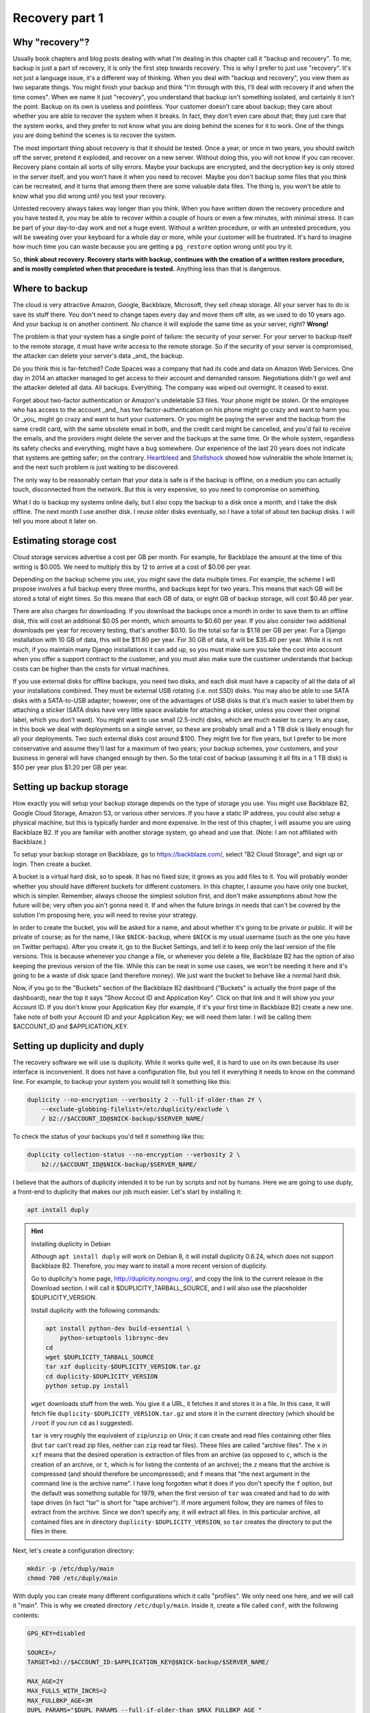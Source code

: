 Recovery part 1
===============

Why "recovery"?
---------------

Usually book chapters and blog posts dealing with what I'm dealing in
this chapter call it "backup and recovery". To me, backup is just a part
of recovery, it is only the first step towards recovery. This is why I
prefer to just use "recovery". It's not just a language issue, it's a
different way of thinking. When you deal with "backup and recovery", you
view them as two separate things. You might finish your backup and think
"I'm through with this, I'll deal with recovery if and when the time
comes". When we name it just "recovery", you understand that backup
isn't something isolated, and certainly it isn't the point. Backup on
its own is useless and pointless. Your customer doesn't care about
backup; they care about whether you are able to recover the system when
it breaks. In fact, they don't even care about that; they just care that
the system works, and they prefer to not know what you are doing behind
the scenes for it to work. One of the things you are doing behind the
scenes is to recover the system.

The most important thing about recovery is that it should be tested.
Once a year, or once in two years, you should switch off the server,
pretend it exploded, and recover on a new server. Without doing this,
you will not know if you can recover. Recovery plans contain all sorts
of silly errors. Maybe your backups are encrypted, and the decryption
key is only stored in the server itself, and you won't have it when you
need to recover. Maybe you don't backup some files that you think can be
recreated, and it turns that among them there are some valuable data
files. The thing is, you won't be able to know what you did wrong until
you test your recovery.

Untested recovery always takes way longer than you think. When you have
written down the recovery procedure and you have tested it, you may be
able to recover within a couple of hours or even a few minutes, with
minimal stress. It can be part of your day-to-day work and not a huge
event. Without a written procedure, or with an untested procedure, you
will be sweating over your keyboard for a whole day or more, while your
customer will be frustrated. It's hard to imagine how much time you can
waste because you are getting a ``pg_restore`` option wrong until you
try it.

So, **think about recovery. Recovery starts with backup, continues with
the creation of a written restore procedure, and is mostly completed
when that procedure is tested.** Anything less than that is dangerous.

Where to backup
---------------

The cloud is very attractive Amazon, Google, Backblaze, Microsoft, they
sell cheap storage. All your server has to do is save its stuff there.
You don't need to change tapes every day and move them off site, as we
used to do 10 years ago. And your backup is on another continent. No
chance it will explode the same time as your server, right? **Wrong!** 

The problem is that your system has a single point of failure: the
security of your server. For your server to backup itself to the remote
storage, it must have write access to the remote storage. So if the
security of your server is compromised, the attacker can delete your
server's data _and_ the backup.

Do you think this is far-fetched? Code Spaces was a company that had its
code and data on Amazon Web Services. One day in 2014 an attacker
managed to get access to their account and demanded ransom. Negotiations
didn't go well and the attacker deleted all data. All backups.
Everything. The company was wiped out overnight. It ceased to exist.

Forget about two-factor authentication or Amazon's undeletable S3 files.
Your phone might be stolen. Or the employee who has access to the
account _and_ has two factor-authentication on his phone might go crazy
and want to harm you.  Or _you_ might go crazy and want to hurt your
customers. Or you might be paying the server and the backup from the
same credit card, with the same obsolete email in both, and the credit
card might be cancelled, and you'd fail to receive the emails, and the
providers might delete the server and the backups at the same time.  Or
the whole system, regardless its safety checks and everything, might
have a bug somewhere. Our experience of the last 20 years does not
indicate that systems are getting safer; on the contrary.  Heartbleed_
and Shellshock_ showed how vulnerable the whole Internet is; and the
next such problem is just waiting to be discovered.

The only way to be reasonably certain that your data is safe is if the
backup is offline, on a medium you can actually touch, disconnected from
the network. But this is very expensive, so you need to compromise on
something.

What I do is backup my systems online daily, but I also copy the backup
to a disk once a month, and I take the disk offline. The next month I
use another disk. I reuse older disks eventually, so I have a total of
about ten backup disks. I will tell you more about it later on.

.. _heartbleed: https://en.wikipedia.org/wiki/Heartbleed
.. _shellshock: https://en.wikipedia.org/wiki/Shellshock_%28software_bug%29

Estimating storage cost
-----------------------

Cloud storage services advertise a cost per GB per month. For example,
for Backblaze the amount at the time of this writing is $0.005. We need
to multiply this by 12 to arrive at a cost of $0.06 per year.

Depending on the backup scheme you use, you might save the data multiple
times. For example, the scheme I will propose involves a full backup
every three months, and backups kept for two years. This means that each
GB will be stored a total of eight times. So this means that each GB of
data, or eight GB of backup storage, will cost $0.48 per year.

There are also charges for downloading. If you download the backups once
a month in order to save them to an offline disk, this will cost an
additional $0.05 per month, which amounts to $0.60 per year. If you also
consider two additional downloads per year for recovery testing, that's
another $0.10. So the total so far is $1.18 per GB per year. For a
Django installation with 10 GB of data, this will be $11.80 per year.
For 30 GB of data, it will be $35.40 per year. While it is not much, if
you maintain many Django installations it can add up, so you must make
sure you take the cost into account when you offer a support contract to
the customer, and you must also make sure the customer understands that
backup costs can be higher than the costs for virtual machines.

If you use external disks for offline backups, you need two disks, and
each disk must have a capacity of all the data of all your installations
combined. They must be external USB rotating (i.e. not SSD) disks. You
may also be able to use SATA disks with a SATA-to-USB adapter; however,
one of the advantages of USB disks is that it's much easier to label
them by attaching a sticker (SATA disks have very little space available
for attaching a sticker, unless you cover their original label, which
you don't want). You might want to use small (2.5-inch) disks, which are
much easier to carry. In any case, in this book we deal with deployments
on a single server, so these are probably small and a 1 TB disk is
likely enough for all your deployments. Two such external disks cost
around $100. They might live for five years, but I prefer to be more
conservative and assume they'll last for a maximum of two years; your
backup schemes, your customers, and your business in general will have
changed enough by then. So the total cost of backup (assuming it all
fits in a 1 TB disk) is $50 per year plus $1.20 per GB per year.

Setting up backup storage
-------------------------

How exactly you will setup your backup storage depends on the type of
storage you use. You might use Backblaze B2, Google Cloud Storage,
Amazon S3, or various other services. If you have a static IP address,
you could also setup a physical machine, but this is typically harder
and more expensive. In the rest of this chapter, I will assume you are
using Backblaze B2. If you are familiar with another storage system, go
ahead and use that. (Note: I am not affiliated with Backblaze.)

To setup your backup storage on Backblaze, go to https://backblaze.com/,
select "B2 Cloud Storage", and sign up or login. Then create a bucket.

A bucket is a virtual hard disk, so to speak. It has no fixed size; it
grows as you add files to it. You will probably wonder whether you
should have different buckets for different customers. In this chapter,
I assume you have only one bucket, which is simpler. Remember, always
choose the simplest solution first, and don't make assumptions about how
the future will be; very often you ain't gonna need it. If and when the
future brings in needs that can't be covered by the solution I'm
proposing here, you will need to revise your strategy.

In order to create the bucket, you will be asked for a name, and about
whether it's going to be private or public. It will be private of
course; as for the name, I like ``$NICK-backup``, where ``$NICK`` is my
usual username (such as the one you have on Twitter perhaps). After you
create it, go to the Bucket Settings, and tell it to keep only the last
version of the file versions. This is because whenever you change a
file, or whenever you delete a file, Backblaze B2 has the option of also
keeping the previous version of the file. While this can be neat in some
use cases, we won't be needing it here and it's going to be a waste of
disk space (and therefore money). We just want the bucket to behave like
a normal hard disk.

Now, if you go to the "Buckets" section of the Backblaze B2 dashboard
("Buckets" is actually the front page of the dashboard), near the top it
says "Show Accout ID and Application Key". Click on that link and it
will show you your Account ID. If you don't know your Application Key
(for example, if it's your first time in Backblaze B2) create a new one.
Take note of both your Account ID and your Application Key; we will need
them later. I will be calling them $ACCOUNT_ID and $APPLICATION_KEY.

.. _setting_up_duplicity_and_duply:

Setting up duplicity and duply
------------------------------

The recovery software we will use is duplicity. While it works quite
well, it is hard to use on its own because its user interface is
inconvenient. It does not have a configuration file, but you tell it
everything it needs to know on the command line. For example, to backup
your system you would tell it something like this:

.. code-block:: bash

   duplicity --no-encryption --verbosity 2 --full-if-older-than 2Y \
       --exclude-globbing-filelist=/etc/duplicity/exclude \
       / b2://$ACCOUNT_ID@$NICK-backup/$SERVER_NAME/

To check the status of your backups you'd tell it something like this:

.. code-block:: bash

   duplicity collection-status --no-encryption --verbosity 2 \
       b2://$ACCOUNT_ID@$NICK-backup/$SERVER_NAME/

I believe that the authors of duplicity intended it to be run by
scripts and not by humans. Here we are going to use duply, a
front-end to duplicity that makes our job much easier. Let's start
by installing it:

.. code-block:: bash

    apt install duply

.. hint:: Installing duplicity in Debian

   Although ``apt install duply`` will work on Debian 8, it will install
   duplicity 0.6.24, which does not support Backblaze B2. Therefore, you
   may want to install a more recent version of duplicity.

   Go to duplicity's home page, http://duplicity.nongnu.org/, and copy
   the link to the current release in the Download section. I will call
   it $DUPLICITY_TARBALL_SOURCE, and I will also use the placeholder
   $DUPLICITY_VERSION.

   Install duplicity with the following commands:

   .. code-block:: bash

      apt install python-dev build-essential \
          python-setuptools librsync-dev
      cd
      wget $DUPLICITY_TARBALL_SOURCE
      tar xzf duplicity-$DUPLICITY_VERSION.tar.gz
      cd duplicity-$DUPLICITY_VERSION
      python setup.py install

   ``wget`` downloads stuff from the web. You give it a URL, it fetches
   it and stores it in a file. In this case, it will fetch file
   ``duplicity-$DUPLICITY_VERSION.tar.gz`` and store it in the current
   directory (which should be ``/root`` if you run ``cd`` as I
   suggested).

   ``tar`` is very roughly the equivalent of ``zip``/``unzip`` on Unix;
   it can create and read files containing other files (but ``tar``
   can't read zip files, neither can ``zip`` read tar files). These
   files are called "archive files". The ``x`` in ``xzf`` means that the
   desired operation is extraction of files from an archive (as opposed
   to ``c``, which is the creation of an archive, or ``t``, which is for
   listing the contents of an archive); the ``z`` means that the archive
   is compressed (and should therefore be uncompressed); and ``f`` means
   that "the next argument in the command line is the archive name". I
   have long forgotten what it does if you don't specify the ``f``
   option, but the default was something suitable for 1979, when the
   first version of ``tar`` was created and had to do with tape drives
   (in fact "tar" is short for "tape archiver"). If more argument
   follow, they are names of files to extract from the archive. Since we
   don't specify any, it will extract all files. In this particular
   archive, all contained files are in directory
   ``duplicity-$DUPLICITY_VERSION``, so ``tar`` creates the directory to
   put the files in there.

Next, let's create a configuration directory:

.. code-block:: bash

    mkdir -p /etc/duply/main
    chmod 700 /etc/duply/main

With duply you can create many different configurations which it calls
"profiles". We only need one here, and we will call it "main".  This is
why we created directory ``/etc/duply/main``. Inside it, create a file
called ``conf``, with the following contents:

.. code-block:: bash

    GPG_KEY=disabled

    SOURCE=/
    TARGET=b2://$ACCOUNT_ID:$APPLICATION_KEY@$NICK-backup/$SERVER_NAME/

    MAX_AGE=2Y
    MAX_FULLS_WITH_INCRS=2
    MAX_FULLBKP_AGE=3M
    DUPL_PARAMS="$DUPL_PARAMS --full-if-older-than $MAX_FULLBKP_AGE "

    VERBOSITY=warning
    ARCH_DIR=/var/cache/duplicity/duply_main/

.. _syntax_is_bash:

.. warning:: Syntax is bash

   The duply configuration file is neither Python (such as
   ``settings.py``) nor an ini-style file; it is a shell script. This
   notably means that, when defining variables, there can be no space on
   either side of the equals sign ('='). Strings need to be quoted only
   if they contain spaces, so, for example, the following three
   definitions are exactly the same:

   .. code-block:: bash

      GREETING=hello
      GREETING="hello"
      GREETING='hello'

   However, variables are replaced inside double quotes, but not inside
   single quotes:

   .. code-block:: bash

      WHO=world
      GREETING1="hello, $WHO"
      GREETING2='hello, $WHO'
   
   After this is run, ``GREETING1`` will have the value ``hello,
   world``, whereas ``GREETING2`` will be ``hello, $WHO``. You can
   experiment by simply typing these commands in the shell prompt, and
   examine the values of variables with ``echo $GREETING1`` and so on.

Also create a file ``/etc/duply/main/exclude``, with the following
contents::

    - /dev
    - /proc
    - /sys
    - /run
    - /var/lock
    - /var/run
    - /lost+found
    - /boot
    - /tmp
    - /var/tmp
    - /media
    - /mnt
    - /var/cache
    - /var/crash
    - /var/swap
    - /var/swapfile
    - /var/swap.img
    - /var/lib/mysql
    - /var/lib/postgres

You can now backup your system by executing this command:

.. code-block:: bash

   duply main backup

If this is a small virtual server, it should finish in a few minutes.
**This, however, is just a temporary test.** There are many things that
won't work correctly, and one of the most important is that we haven't
backed up PostgreSQL (and MySQL, if you happen to use it). We just made
this test to get you up and running.  Let me now explain what these
configuration files mean.

Duply configuration
-------------------

Let's check again the duply configuration file,
``/etc/duply/main/conf``:

.. code-block:: bash

    GPG_KEY='disabled'

    SOURCE='/'
    TARGET='b2://$ACCOUNT_ID:$APPLICATION_KEY@$NICK-backup/$SERVER_NAME/'

    MAX_AGE=2Y
    MAX_FULLS_WITH_INCRS=2
    MAX_FULLBKP_AGE=3M
    DUPL_PARAMS="$DUPL_PARAMS --full-if-older-than $MAX_FULLBKP_AGE "

    VERBOSITY=warning
    ARCH_DIR='/var/cache/duplicity/duply_main/'

**GPG_KEY='disabled'**
    Duplicity, and therefore duply, can encrypt the backups. The
    rationale is that the backup storage provider shouldn't be able to
    read your files. So if you have a company, and you have a server at
    the company premises, and you backup the server at Backblaze or at
    Google, you might not want Backblaze or Google to be able to read
    the company's files. In our case this would achieve much less. Our
    virtual server provider can read our files anyway, since they are
    stored in our virtual server, in a data centre owned by the
    provider. Making it impossible for Backblaze to read our files
    doesn't achieve much if Digital Ocean can read them. Encrypting the
    backups is often more trouble than what it's worth, so we just
    disable it.

**SOURCE='/'**
    The ``SOURCE`` setting specifies the directory to backup. We specify
    the root directory in order to backup the entire file system. We
    will actually exclude some files and directories as I explain in the
    next section.

**TARGET='b2://...'**
    This is the place to backup to. The first part, ``b2:``, specifies
    the "storage backend". Duplicity supports many storage backends;
    they are listed in ``man duplicity``, Section "URL Format". As you
    can see, the syntax for the Backblaze B2 backend is
    "b2://account_id:application_key@bucket/directory". Even if you have
    only one server, it's likely that soon you will have more, so store
    your backups in the $SERVER_NAME directory.

**MAX_AGE=2Y**
    This means that backups older than 2 years will be deleted. Note
    that, if your databases contain customer data, it may be illegal to
    keep the backups for more than a specified amount of time. If a user
    decides to unsubscribe or otherwise remove their data from your
    database, you are often required to delete every trace of your
    customer's data from everywhere, including the backups, within a
    specified amount of time, such as six months or two years. You need
    to check your local privacy laws.

**MAX_FULLS_WITH_INCRS=2** **MAX_FULLBKP_AGE=3M**
    A **full backup** backs up everything. In an **incremental backup**
    only the things that have changed since the previous backup are
    backed up. So if on 12 January you perform a full backup, an
    incremental backup on 13 January will only save the things that have
    changed since 12 January, and another incremental on 14 January will
    only save what has changed since 13 January. ``MAX_FULLBKP_AGE=3M``
    means that every three months a new full backup will occur.
    ``MAX_FULLS_WITH_INCRS=2`` means that incremental backups will be
    kept only for the last two full backups; for older full backups,
    incrementals will be removed.
    
    Collectively these parameters (together with ``MAX_AGE=2Y``) mean
    that a total of about eight full backups will be kept; for the most
    recent three to six months, the daily history of the files will be
    kept, whereas for the time before the quarterly history will be
    kept. You will thus be able to restore your system to the state it
    was two days ago, or three days ago, or 58 days ago, but not
    necessarily exactly 407 days ago—you will need to round this up to
    about 45 days earlier or later.

    Keeping the history of your system is very important. It is common
    to lose some data and realize it some time later. If each backup
    simply overwrote the previous one, and you realized today that you
    had accidentally deleted a file four days ago, you'd be in trouble.

**DUPL_PARAMS="$DUPL_PARAMS ..."**
    If you want to add any parameters to duplicity that have not been
    foreseen in duply, you can specify them in ``DUPL_PARAMS``. Duply
    just takes the value of ``DUPL_PARAMS`` and adds it to the duplicity
    command line. Duply does not directly support ``MAX_FULLBKP_AGE``,
    so we need to manually add it to ``DUPL_PARAMS``.

    The ``$DUPL_PARAMS`` and ``$MAX_FULLBKP_AGE`` should be included
    literally in the file, the aren't placeholders such as ``$NICK``,
    ``$ACCOUNT_ID`` and ``$APPLICATION_KEY``
    
**VERBOSITY=warning**
    Options are error, warning, notice, info, and debug. "warning" will
    show warnings and errors; "notice" will show notices and warnings
    and errors; and so on. "warning" is usually fine.

**ARCH_DIR='/var/cache/duplicity/duply_main/'**
    Duplicity keeps a cache on the local machine that helps it know what
    things it has backed up, without actually needing to fetch that
    information from the backup storage—this speeds things up and
    lessens network traffic. If this local cache is deleted, it
    recreates it by reading stuff from remotely. Duply's default cache
    path is suboptimal so we change it.

In order to see duply's documentation for these settings you need to ask
it to create a configuration file. We created the configuration files
above ourselves, but we could have given the command ``duply main
create``, and this would have created ``/etc/duply/main/conf`` and
``/etc/duply/main/exclude``; actually it creates these files under
``/etc/duply`` only if that directory exists; otherwise it creates them
under ``~/.duply``. After it creates the files, you are supposed to go
and edit them. The automatically created ``conf`` is heavily commented
and the comments explain what each setting does. So if you want to read
the docs, ``duply tmp create``, then go to ``/etc/duply/tmp/conf`` and
read.

When you run duply what it actually does is read your configuration
files, convert them into command line arguments for duplicity, and
execute duplicity with a huge command line. For this reason, the
documentation of duply's settings often refers you to duplicity. For
example, for details on ``MAX_FULLS_WITH_INCRS``, the comments in
``conf`` tell you to execute ``man duplicity`` and read about
``remove-all-inc-of-but-n-full``.

Excluding files
---------------

The file ``/etc/duply/main/exclude`` contains files and directories that
shall be excluded from the backup. Actually it uses a slightly
complicated language that allows you to say things like "exclude
directory X but include X/Y but do not include X/Y/Z". However, we will
use it in a simple way, just in order to exclude files and directories,
which means we just precede each path with "-". The exclude file we
specified two sections ago is this::

    - /dev
    - /proc
    - /sys
    - /run
    - /var/lock
    - /var/run
    - /lost+found
    - /boot
    - /tmp
    - /var/tmp
    - /media
    - /mnt
    - /var/cache
    - /var/crash
    - /var/swap
    - /var/swapfile
    - /var/swap.img
    - /var/lib/mysql
    - /var/lib/postgres

**/dev, /proc, /sys**
   In these directories you will not find real files. ``/dev`` contains
   device files. In Unix most devices look like files. In fact, one of
   the Unix principles is that everything is a file. So the first hard
   disk is usually ``/dev/sda`` (but in virtual machines it is often
   ``/dev/vda``). ``/dev/sda1`` (or ``/dev/vda1``) is the first
   partition of that disk. You can actually open ``/dev/sda`` (or
   ``/dev/vda``) and write to it (the root user has permission to do
   so), which will of course corrupt your system. Reading it is not a
   problem though (but it's rarely useful).

   ``/sys`` and ``/proc`` contain information about the system. For
   example, ``/proc/meminfo`` contains information about RAM, and
   ``/proc/cpuinfo`` about the CPU. You can examine the contents of
   these "files" by typing, for example, ``cat /proc/meminfo`` (the
   ``cat`` command prints the contents of files).

   The ``/dev``, ``/sys`` and ``/proc`` directories exist on your disk
   only as empty directories. The "files" inside them are created by the
   kernel, and they do not exist on the disk.  Not only does
   it not make sense to backup, you would also be in trouble if you
   attempted to.

**/run, /var/lock, /var/run**
   ``/run`` stores information about running services, in order to keep
   track of them. This information is mostly process ids and locks. For
   example, ``/run/sshd.pid`` contains the process id of the SSH server.
   The system will use this information if, for example, you ask to
   restart the SSH server.  Whenever the system boots, it empties that
   directory, otherwise the system would be confused. In older versions
   such information was stored in ``/var/lock`` and ``/var/run``, which
   are now usually just symbolic links to ``/run`` or to a subdirectory
   of ``/run``.

**/lost+found**
   In certain types of filesystem corruption, fsck (the equivalent of
   Windows checkdsk) puts in there orphan files that it existed on the
   disk but did not have a directory entry. I've been using Unix systems
   for 25 years now, and I've had plenty of power failures while the
   system was on, and many of them were in the old times without
   journaling, and yet I believe I've only once seen files in that
   directory, and they were not useful to me. It's more a legacy
   directory, and many modern filesystems, such as XFS, don't have it at
   all. You will not use it, let alone back it up.

**/boot**
   This directory contains the stuff essential to boot the system,
   namely the boot loader and the Linux kernel. The installer creates it
   and you normally don't need it in backup.

**/tmp, /var/tmp**
   ``/tmp`` is for temporary files; any file you create there will be
   deleted in the next reboot. If you want to create a temporary file
   that will survive reboots, use ``/var/tmp``.

**/media, /mnt**
   Unlike Windows, where disks and disk-like devices get a letter (C:,
   D:, E: and so on), in Unix there is a single directory tree. There is
   only one ``/bin``. So, assume you have two disks. How do you access
   the second disk? The answer is that you "mount" it on a point of the
   directory tree. For example, a relatively common setup for multiuser
   systems is for the second disk to contain the ``/home`` directory
   with the user data, and for the first disk to contain all the rest.
   In that case, after the system boots, it will mount the second disk
   at ``/home``, so if you ``ls /home`` you will see the contents of the
   second disk (if the first disk also has files inside the ``/home``
   directory, these will become hidden and inaccessible after the second
   disk is mounted).

   The ``/media`` directory is used mostly in desktop systems. If you
   plugin a USB memory stick or a CDROM, it is usually mounted in a
   subdirectory of ``/media``. The ``/mnt`` directory exists only as a
   facility for the administrator, whenever there is a need to
   temporarily mount another disk. These two directories are rarely used
   in small virtual servers.

**/var/cache**
   As its name implies, this directory is for cached data. Anything in
   it can be recreated. Its purpose is to speed things up, for example
   by keeping local copies of things whose canonical position is
   somewhere in the network. It can be quite large and it would be a
   waste of storage to back it up.

**/var/swap, /var/swapfile, /var/swap.img**
   These are nonstandard files that some administrators use for swap
   space (swap space is what Windows incorrectly calls "virtual
   memory"). Swap space is normally placed on dedicated disk partitions.
   If your system doesn't have such files, so much the better, but keep
   these files excluded because in the future you or another
   administrator might create them.

**/var/crash**
   If the system crashes the kernel may dump some debugging information
   in there.

**/var/lib/mysql, /var/lib/postgres**
   We won't directly backup your databases. Section "Backing up
   databases" explains why and how.

One more directory that is giving me headaches is ``/var/lib/lxcfs``. It
seems, among other things, to contain stuff similar to ``/proc``, which
creates error messages when you try to walk through. It is related to
LXC, a virtual machine technology, which seems to be installed on Ubuntu
by default (at least in Digital Ocean). I think it could be a bad idea
to exclude it, in case you start using LXC in the future and forget it's
not being backed up. I just remove LXC with ``apt purge lxc-common`` and
I'm done, as this also removes the directory.

Additional directories for excluding or including
-------------------------------------------------

Your backup system will work well if you exclude only the directories I
already mentioned. In this section I explain what the other directories
are and I discuss whether under what circumstances they should be
excluded.

**/bin, /lib, /sbin**
   ``/bin`` and ``/sbin`` contain executable programs. For example, if
   you list the contents of ``/bin``, you will find that ``ls`` itself
   is among the files listed. The files in ``/bin`` and ``/sbin`` are
   roughly the equivalent of the .EXE files in ``C:\Windows\System32``.
   The difference between ``/bin`` and ``/sbin`` is that programs in
   ``/bin`` are intended to be run by all users, whereas the ones in
   ``/sbin`` are for administrators only. For example, all users are
   expected to want to list their files with ``ls``, but only
   administrators are expected to partition disks with ``fdisk``, which
   is why ``fdisk`` is ``/sbin/fdisk``.

   ``/lib`` contains shared libraries (the equivalent of Windows Dynamic
   Link Libraries). The files in ``/lib`` are roughly the equivalent of
   the .DLL files in ``C:\Windows\System32``. One difference is that in
   ``C:\Windows\System32`` you may also find DLLs installed by
   third-party software; in ``/lib``, however, there are only shared
   libraries essential for the operation of the system.

   There may also be other ``/lib`` directories, such as ``/lib32`` or
   ``/lib64``. These also contain essential shared libraries. On my
   64-bit systems the libraries are actually in ``/lib``, but there also
   exists ``/lib64``, which only contains a symbolic link to a library
   in ``/lib`` On other systems ``/lib`` may be a symbolic to either
   ``/lib32`` or ``/lib64``. In any case, the system manages all these
   directories itself and we usually don't need to care.

**/etc**
   As we have already said in Chapter 3, ``/etc`` contains configuration
   files.

**/home, /root**
   ``/home`` is where user files are stored. It's the equivalent of
   Windows' ``C:\Users`` (formerly ``C:\Documents and Settings``).
   However, the root user doesn't have a directory under ``/home``;
   instead, the home directory for the root user is ``/root``.  Since
   the root user is only meant to do administrative work on a system and
   not to use it and create files like a normal user, the ``/root``
   directory is often essentially empty and unused. However, if you want
   to create some files it's an appropriate place.

   Very often in servers ``/home`` is also empty, since there are no
   real users (people), but this actually depends on how the
   administrator decides to setup the system. For example, some people
   may create a django user with a ``/home/django`` directory and install
   their django project in there. In this book we have created a user,
   but we have been using different directories for the Django project,
   as explained in Chapters 3 and 5.

**/usr, /opt, /srv**
   ``/usr`` has nothing to do with users, and its name is a historical
   accident. It's the closest thing there is to Windows' ``C:\Program
   Files``. Everything in ``/usr`` is in subdirectories.

   ``/usr/bin``, ``/usr/lib``, and ``/usr/sbin`` are much like ``/bin``,
   ``/lib`` and ``/sbin``. The difference is that the latter contain the
   most essential utilities and libraries of the operating system,
   whereas the ones under ``/usr`` contain stuff from add-on packages
   and the less important utilities. Nowadays the distinction is not
   important, and I think that lately some systems are starting to make
   ``/bin`` a link to ``/usr/bin`` and so on. It used to be important
   when the disks were small and the whole of ``/usr`` was on another
   disk that was being mounted later in the boot process.

   ``/usr/share`` contains program information other than binaries and
   libraries, but not data. ``/usr`` contains information that is part
   of a program installation, and therefore does not change.  One
   example of information that goes in ``/usr/share`` is documentation.
   ``/usr/share`` also contains libraries, such as Python .py files,
   that are architecture-independent (they are the same whether you are
   on 32-bit or 64-bit systems or ARM systems).

   I'm not going to bother you with more details about the ``/usr``
   subdirectories, except ``/usr/local``. Everything installed in
   ``/usr``, except ``/usr/local``, is managed by the Debian/Ubuntu
   package manager.  For example, ``apt`` will install programs in
   ``/usr``, but will not touch ``/usr/local``. Likewise, while you can
   touch ``/usr/local``, you should not touch any other place under
   ``/usr``, because this is supposed to be touched only by the system's
   package manager.  The tools you use respect that; for example, if you
   install system-wide a Python module with ``pip``, it will install it
   somewhere under ``/usr/local/lib`` and/or ``/usr/local/share``.
   ``/usr/local`` has more or less the same subdirectories as ``/usr``,
   and the difference is that only you (or your tools) write to
   ``/usr/local``, and only the system package manager writes to the
   rest of ``/usr``.

   Programs not installed by the system package manager should go either
   to ``/usr/local``, or to ``/opt``, or to ``/srv``. The best practice
   would be like this:

    - If the program replaces a system program, use ``/usr/local``. For
      example, a few pages ago I explained how we can install duplicity
      on Debian 8. The installation procedure I specified will by
      default put it in ``/usr/local``.

    - If the program, its configuration and its data are to be installed
      in a single directory, it should be a subdirectory of ``/srv``.

    - If the program directories is going to be cleanly separated into
      executables, configuration, and data, the program should go to
      ``/opt`` (and the configuration to ``/etc/opt``, and the data to
      ``/var/opt``). This is what we have been doing with our Django
      project throughout this book.

   This subtle distinction is not always followed in practice by all
   people, so you should be careful with your assumptions.
   
On carefully setup systems, you don't need to backup ``/bin``, ``/lib``,
``/sbin``, ``/usr`` and ``/opt``, because you can recreate them by
re-installing the programs. This is true particularly if you are setting
up your servers using some kind of automation system. I use Ansible. If
a server explodes, I setup another one, I press a button, and Ansible
sets up the server in a few minutes, installing and configuring all
necessary software. I only need to restore the data. In theory (and in
practice) I don't need ``/etc`` either, but I never exclude it from
backup, it's only about 10 M anyway. So, in theory, the only directories
you need to backup are ``/var``, ``/srv``, ``/root`` and ``/home``.

.. warning:: Specify what you want to exclude, not what you want to backup

   If you decide that only a few directories are worth backing up, it
   may be tempting to tell the system "backup directories X, Y and Z"
   instead of telling it "backup the root directory and exclude A, B, C,
   D, E, F, G, H, I and J". Don't do it. In the future, you or another
   administrator will create a directory such as ``/data`` and put
   critical stuff in there, and everyone will forget that it is not
   being backed up. Always backup the root file system and specify what
   you want to exclude, not what you want to include.

If you aren't using automation (and this could fill another book on its
own), it would be better to not exclude ``/opt`` from backup, because it
will make it harder to recover. It's very unlikely ``/bin``, ``/lib``
and ``/sbin`` will be useful when restoring, but they're not much disk
space anyway. The only real question is whether to backup ``/usr``,
which can be perhaps 1 G. At $1.20 per year it's not much, but it might
also make backup and restore slower.

Is your head spinning? Here's the bottom line: use the exclude list
provided in the previous section, and if you feel confident also exclude
``/bin``, ``/lib``, ``/sbin`` and ``/usr``. If your Django project's
files in ``/opt`` consume much space, and you believe you can re-clone
them fast and setup the virtualenv fast (as described in Chapter 3), you
can also exclude ``/opt``.

**Whatever you decide, you might make an error. You might accidentally
exclude something crucial. This is true even if you don't exclude
anything at all. For example, if you keep encrypted backups, you might
think you are saving everything but you might be forgetting to store the
decryption password somewhere.**

**The only way to be reasonably certain you are not screwing up is to
test your recovery as I explain later.**

.. tip:: Check the disk space

   Two commands you will find useful are ``df`` and ``du``.

   .. code-block:: bash

      df -h

   This shows the disk space usage for all the file systems. You are
   normally only interested for the file system that is mounted on "/",
   which is something like ``/dev/sda1`` or ``/dev/vda1``. This is your
   main disk.

   .. code-block:: bash

      cd /
      du -sh *

   This will calculate and display the disk space that is occupied by each
   directory. It will throw some error messages, which can be ignored.

   A useful variation is this:

   .. code-block:: bash

      du -sh * | sort -h

   This means "take the standard output of ``du -sh *`` and use it as
   standard input to ``sort -h``". The standard output does not include
   the error messages (these go to the standard error). ``sort`` is a
   program that sorts its input; with the ``-h`` option, it sorts human
   readable byte counts such as "15M" and "1.1G".

   If the output of ``du`` is longer than your terminal, another useful
   idiom is this:

   .. code-block:: bash

      du -sh * | sort -h | less

   This will take the standard output of ``sort`` and give it as input
   to ``less``. ``less`` is a program that only shows only one screenful
   of information at a time. If you get accustomed to it you'll find
   it's much more convenient than using the scrollbar of your terminal.
   You can use j and k (or the arrow keys) to go down and up, space and
   b (or Page Down/Up) for the next and previous screenful, G and g to
   go to the end and beginning, and q to exit. You can also search with
   a slash, and repeat a search forwards and backwards with n and N.

Backing up databases
--------------------

Databases cannot usually be backed up just by copying their data files.
For small databases, copying can take a few seconds or a few minutes.
During this time, the files could be changing. As a result, when you
restore the files, the database might not be internally consistent. Even
if you ensure that no-one is writing to the database, or even that there
are no connections, you can still not copy the files, because the RDBMS
may be caching information and flushing it whenever it likes. To backup
by copying data files you need to shutdown the RDBMS, which means
downtime.

The problem of internal consistency is also present with SQLite. Copying
the database file can take some time, and if the database is being
written to during that time, the file will be internally inconsistent,
that is, corrupt.

Backing up large databases involves complicated strategies, such as
those described in Chapter 25 of the PostgreSQL 9.6 manual. Here we are
going to follow the simplest strategy which is to dump all the database
to a plain text file. Database dumps are guaranteed to be internally
consistent. SQLite may lock the database during the dump, meaning
writing to it will have to wait, but the time you need to wait for small
databases is very little.

For **PostgreSQL**, create file ``/etc/duply/main/pre``, with the
following contents:

.. code-block:: bash

   #!/bin/bash
   su postgres -c 'pg_dumpall --file=/var/backups/postgresql.dump'

For **SQLite**, the contents of ``/etc/duply/main/pre`` should be:

.. code-block:: bash

   #!/bin/bash
   echo '.dump' | \
      sqlite3 /var/opt/$DJANGO_PROJECT/$DJANGO_PROJECT.db \
          >/var/backups/sqlite-$DJANGO_PROJECT.dump

Better let's make ``/etc/duply/main/pre`` executable:

.. code-block:: bash

   chmod 755 /etc/duply/main/pre

The file is actually a **shell script**. In their simplest form, shell
scripts are just commands one after the other (much like Windows
``.bat`` files). However, Unix shells like bash are complete programming
languages (in fact duply itself is written in bash). So if, for some
reason, you have both PostgreSQL and SQLite on a server, you can join
the two above scripts like this:

.. code-block:: bash

   #!/bin/bash
   su postgres -c 'pg_dumpall --file=/var/backups/postgresql.dump'
   echo '.dump' | \
      sqlite3 /var/opt/$DJANGO_PROJECT/$DJANGO_PROJECT.db \
          >/var/backups/sqlite-$DJANGO_PROJECT.dump

Likewise, if you have many SQLite databases, you need to add a dump
command for each one in the file (this is not necessary for PostgreSQL,
as ``pg_dumpall`` will dump all databases of the cluster).

Duply will execute ``/etc/duply/main/pre`` before proceeding to copy the
files. (It will also execute ``/etc/duply/main/post``, if it exists,
after copying, but we don't need to do anything like that in this
scheme; but with different backup schemes ``pre`` could, for example,
shutdown the database and ``post`` could start it again.)

If you don't understand the ``pre`` file for SQLite, here is the
explanation: to dump a SQLite database, you connect to it with ``sqlite3
dbname`` and then execute the SQLite ``.dump`` command. The ``sqlite3``
program reads commands from the standard input and writes dumps to the
standard output. The standard input is normally your keyboard; but by
telling it ``echo '.dump' | sqlite3 ...`` we give it the string ".dump",
followed by newline, as standard input (the ``echo`` command just
displays stuff and follows it with a newline; for example, try ``echo
'hello, world'``). The vertical line, as I explained in the previous
section (in the tip "Checking your disk space") sends the output of one
command as input to another command. Finally, the ">" is the
**redirection** symbol, it redirects the standard output of the
``sqlite3`` program, which would otherwise be displayed on the terminal,
to a file.

.. tip:: Compressing database dumps

   Database dumps are plain text files. If compressed, they can easily
   become five times smaller. However, compressing them might make
   incremental backups larger and slower. The reason is that in
   incremental backups duplicity saves only what has changed since the
   previous backup. It might be easier for duplicity to detect changes
   in a plain text file than in a compressed file, and the result could
   be to backup the entire compressed file each time.  Since duplicity
   compresses backups anyway, storing the dump file uncompressed will
   never result in larger backups.

   The only downside of storing the dump file uncompressed is that it
   takes up more disk space in the server. This is rarely a problem.

.. tip:: Excluding SQLite

   Technically, since you are dumping the database, you should be
   excluding ``/var/opt/$DJANGO_PROJECT/$DJANGO_PROJECT.db``, from the
   backup; however if the database file is only a few hundreds of
   kilobytes the savings aren't worth the trouble of adding it to your
   ``exclude`` file.

Running scheduled backups
-------------------------

Create file ``/etc/cron.daily/duply`` with the following contents:

.. code-block:: bash

   #!/bin/bash
   duply main purge --force >/tmp/duply.out
   duply main purgeIncr --force >>/tmp/duply.out
   duply main backup >>/tmp/duply.out

Make the file executable:

.. code-block:: bash

   chmod 755 /etc/cron.daily/duply

In Unixlike systems, cron is the standard scheduler; it executes tasks
at specified times. Scripts in ``/etc/cron.daily`` are executed once
daily, starting at 06:25 (am) local time. The time to which this
actually refers depends on the system's time zone, which you can find by
examining the contents of the file ``/etc/timezone``. In most of my
servers, I use UTC. Backup time doesn't really matter much, but it's
better to do it when the system is not very busy. For eastern time
zones, 06:25 UTC could be a busy time, so you might want to change the
system time zone with this command:

.. code-block:: bash

   dpkg-reconfigure tzdata

There is a way to tell cron exactly at what time you want a task to run,
but I won't go into that as throwing stuff in ``/etc/cron.daily`` should
be sufficient for most use cases.

In the ``/etc/cron.daily/duply`` script, the first command, ``purge``,
will delete full backups that are older than ``MAX_AGE``. The second
command, ``purgeIncr``, will delete incremental backups that build on
full backups that are older than ``MAX_FULLS_WITH_INCRS``. Finally, the
third command, ``backup``, will perform an incremental backup, unless a
full backup is due. A full backup is due if you have never backed up in
the past, or if the latest full backup was done more than
``MAX_FULLBKP_AGE`` ago.

Cron expects all the programs it runs to be silent, i.e., to not display
any output. If they do display output, cron emails that output to the
administrator. This is very neat, because if your tasks only display
output when there is an error, you will be emailed only when there is an
error.

Duply, however, displays a lot of information even when everything's
working fine. For this reason, we redirect its output to a file,
``/tmp/duply.out``. We only redirect its standard output, not its
standard error, which means that error (and warning) messages will still
be caught by cron and email. Note, however, that ``/tmp/duply.out`` is
not a complete log file, because it only contains the standard output,
not the standard error. It might have been better to include both output
and error in ``/tmp/duply.out``, and in addtion display the standard
error, so that cron can catch it; however, this requires more advanced
shell scripting techniques and it's more trouble than it's worth.

The redirection for the first command, ``>/tmp/duply.out``, overwrites
``/tmp/duply.out`` if it already exists. The redirection for the next
two commands, ``>>/tmp/duply.out``, appends to the file.

Chapter summary
---------------

 * Keep some offline backups and regularly test recovery (the next
   chapter deals with these).
 * Calculate storage costs. Backup storage can cost considerably more
   than main storage.
 * Create a bucket in your backup storage. A single bucket for all your
   deployments is probably enough. You can name it ``$NICK-backup``.
 * Install duply, create directory ``/etc/duply/main``, and chmod it to 700.
 * Create configuration file ``/etc/duply/main/conf`` with these
   contents:

   .. code-block:: bash

      GPG_KEY='disabled'

      SOURCE='/'
      TARGET='b2://$ACCOUNT_ID:$APPLICATION_KEY@$NICK-backup/$SERVER_NAME/'

      MAX_AGE=2Y
      MAX_FULLS_WITH_INCRS=2
      MAX_FULLBKP_AGE=3M
      DUPL_PARAMS="$DUPL_PARAMS --full-if-older-than $MAX_FULLBKP_AGE "

      VERBOSITY=warning
      ARCH_DIR='/var/cache/duplicity/duply_main/'

 * Create file ``/etc/duply/main/exclude`` with the following contents::

    - /dev
    - /proc
    - /sys
    - /run
    - /var/lock
    - /var/run
    - /lost+found
    - /boot
    - /tmp
    - /var/tmp
    - /media
    - /mnt
    - /var/cache
    - /var/crash
    - /var/swap
    - /var/swapfile
    - /var/swap.img
    - /var/lib/mysql
    - /var/lib/postgres

  If you feel like it, also exclude ``/bin``, ``/lib``, ``/sbin`` and
  ``/usr``, maybe also ``/opt``.

 * Create file ``/etc/duplicity/main/pre`` with contents similar to the
   following (delete the PostgreSQL or SQLite part as needed, or add
   more SQLite commands if you have many SQLite databases):

   .. code-block:: bash

      #!/bin/bash
      su postgres -c 'pg_dumpall --file=/var/backups/postgresql.dump'
      echo '.dump' | \
         sqlite3 /var/opt/$DJANGO_PROJECT/$DJANGO_PROJECT.db \
             >/var/backups/sqlite-$DJANGO_PROJECT.dump

   Chmod the file to 755.

* Create file ``/etc/cron.daily/duply`` with the following contents:

  .. code-block:: bash

     #!/bin/bash
     duply main purge --force >/tmp/duply.out
     duply main purgeIncr --force >>/tmp/duply.out
     duply main backup >>/tmp/duply.out

  Chmod the file to 755.

